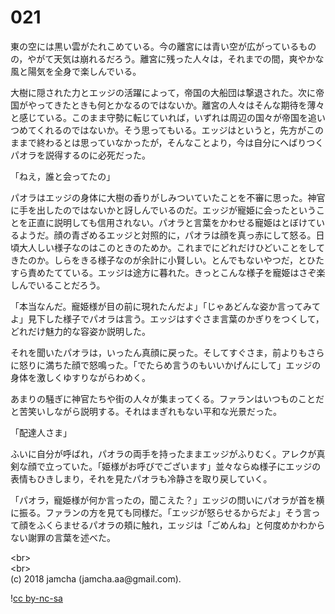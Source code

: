 #+OPTIONS: toc:nil
#+OPTIONS: \n:t

* 021

  東の空には黒い雲がたれこめている。今の離宮には青い空が広がっているものの，やがて天気は崩れるだろう。離宮に残った人々は，それまでの間，爽やかな風と陽気を全身で楽しんでいる。

  大樹に隠された力とエッジの活躍によって，帝国の大船団は撃退された。次に帝国がやってきたときも何とかなるのではないか。離宮の人々はそんな期待を薄々と感じている。このまま守勢に転じていれば，いずれは周辺の国々が帝国を追いつめてくれるのではないか。そう思ってもいる。エッジはというと，先方がこのままで終わるとは思っていなかったが，そんなことより，今は自分にへばりつくパオラを説得するのに必死だった。

  「ねえ，誰と会ってたの」

  パオラはエッジの身体に大樹の香りがしみついていたことを不審に思った。神官に手を出したのではないかと訝しんでいるのだ。エッジが寵姫に会ったということを正直に説明しても信用されない。パオラと言葉をかわせる寵姫はとぼけているようだ。顔の青ざめるエッジと対照的に，パオラは顔を真っ赤にして怒る。日頃大人しい様子なのはこのときのためか。これまでにどれだけひどいことをしてきたのか。しらをきる様子なのが余計に小賢しい。とんでもないやつだ，とひたすら責めたてている。エッジは途方に暮れた。きっとこんな様子を寵姫はさぞ楽しんでいることだろう。

  「本当なんだ。寵姫様が目の前に現れたんだよ」「じゃあどんな姿か言ってみてよ」見下した様子でパオラは言う。エッジはすぐさま言葉のかぎりをつくして，どれだけ魅力的な容姿か説明した。

  それを聞いたパオラは，いったん真顔に戻った。そしてすぐさま，前よりもさらに怒りに満ちた顔で怒鳴った。「でたらめ言うのもいいかげんにして」エッジの身体を激しくゆすりながらわめく。

  あまりの騒ぎに神官たちや街の人々が集まってくる。ファランはいつものことだと苦笑いしながら説明する。それはまぎれもない平和な光景だった。

  「配達人さま」

  ふいに自分が呼ばれ，パオラの両手を持ったままエッジがふりむく。アレクが真剣な顔で立っていた。「姫様がお呼びでございます」並々ならぬ様子にエッジの表情もひきしまり，それを見たパオラも冷静さを取り戻していく。

  「パオラ，寵姫様が何か言ったの，聞こえた？」エッジの問いにパオラが首を横に振る。ファランの方を見ても同様だ。「エッジが怒らせるからだよ」そう言って顔をふくらませるパオラの頬に触れ，エッジは「ごめんね」と何度めかわからない謝罪の言葉を述べた。

  <br>
  <br>
  (c) 2018 jamcha (jamcha.aa@gmail.com).

  ![[http://i.creativecommons.org/l/by-nc-sa/4.0/88x31.png][cc by-nc-sa]]
